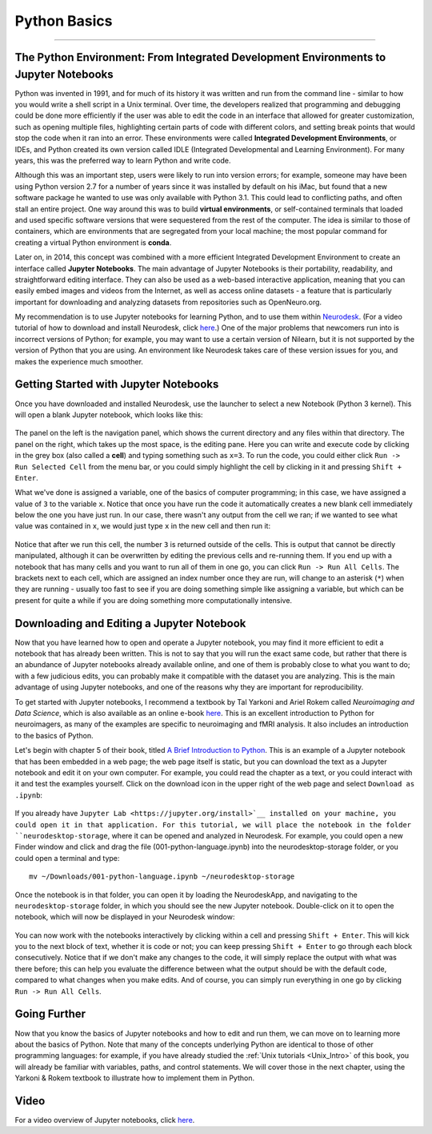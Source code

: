 .. _Python_01_Basics:

=============
Python Basics
=============

---------------

The Python Environment: From Integrated Development Environments to Jupyter Notebooks
*************************************************************************************

Python was invented in 1991, and for much of its history it was written and run from the command line - similar to how you would write a shell script in a Unix terminal. Over time, the developers realized that programming and debugging could be done more efficiently if the user was able to edit the code in an interface that allowed for greater customization, such as opening multiple files, highlighting certain parts of code with different colors, and setting break points that would stop the code when it ran into an error. These environments were called **Integrated Development Environments**, or IDEs, and Python created its own version called IDLE (Integrated Developmental and Learning Environment). For many years, this was the preferred way to learn Python and write code.

Although this was an important step, users were likely to run into version errors; for example, someone may have been using Python version 2.7 for a number of years since it was installed by default on his iMac, but found that a new software package he wanted to use was only available with Python 3.1. This could lead to conflicting paths, and often stall an entire project. One way around this was to build **virtual environments**, or self-contained terminals that loaded and used specific software versions that were sequestered from the rest of the computer. The idea is similar to those of containers, which are environments that are segregated from your local machine; the most popular command for creating a virtual Python environment is **conda**. 

Later on, in 2014, this concept was combined with a more efficient Integrated Development Environment to create an interface called **Jupyter Notebooks**. The main advantage of Jupyter Notebooks is their portability, readability, and straightforward editing interface. They can also be used as a web-based interactive application, meaning that you can easily embed images and videos from the Internet, as well as access online datasets - a feature that is particularly important for downloading and analyzing datasets from repositories such as OpenNeuro.org.

My recommendation is to use Jupyter notebooks for learning Python, and to use them within `Neurodesk <https://www.neurodesk.org/>`__. (For a video tutorial of how to download and install Neurodesk, click `here <https://youtu.be/dz2RO9XuAuE>`__.) One of the major problems that newcomers run into is incorrect versions of Python; for example, you may want to use a certain version of Nilearn, but it is not supported by the version of Python that you are using. An environment like Neurodesk takes care of these version issues for you, and makes the experience much smoother.

Getting Started with Jupyter Notebooks
**************************************

Once you have downloaded and installed Neurodesk, use the launcher to select a new Notebook (Python 3 kernel). This will open a blank Jupyter notebook, which looks like this:

.. figure:: 01_Notebook_Blank.png

The panel on the left is the navigation panel, which shows the current directory and any files within that directory. The panel on the right, which takes up the most space, is the editing pane. Here you can write and execute code by clicking in the grey box (also called a **cell**) and typing something such as ``x=3``. To run the code, you could either click ``Run -> Run Selected Cell`` from the menu bar, or you could simply highlight the cell by clicking in it and pressing ``Shift + Enter``.

What we've done is assigned a variable, one of the basics of computer programming; in this case, we have assigned a value of ``3`` to the variable ``x``. Notice that once you have run the code it automatically creates a new blank cell immediately below the one you have just run. In our case, there wasn't any output from the cell we ran; if we wanted to see what value was contained in ``x``, we would just type ``x`` in the new cell and then run it:

.. figure:: 01_Notebook_Variable.png

Notice that after we run this cell, the number ``3`` is returned outside of the cells. This is output that cannot be directly manipulated, although it can be overwritten by editing the previous cells and re-running them. If you end up with a notebook that has many cells and you want to run all of them in one go, you can click ``Run -> Run All Cells``. The brackets next to each cell, which are assigned an index number once they are run, will change to an asterisk (``*``) when they are running - usually too fast to see if you are doing something simple like assigning a variable, but which can be present for quite a while if you are doing something more computationally intensive.

Downloading and Editing a Jupyter Notebook
*****************************************

Now that you have learned how to open and operate a Jupyter notebook, you may find it more efficient to edit a notebook that has already been written. This is not to say that you will run the exact same code, but rather that there is an abundance of Jupyter notebooks already available online, and one of them is probably close to what you want to do; with a few judicious edits, you can probably make it compatible with the dataset you are analyzing. This is the main advantage of using Jupyter notebooks, and one of the reasons why they are important for reproducibility.

To get started with Jupyter notebooks, I recommend a textbook by Tal Yarkoni and Ariel Rokem called *Neuroimaging and Data Science*, which is also available as an online e-book `here <https://neuroimaging-data-science.org/root.html>`__. This is an excellent introduction to Python for neuroimagers, as many of the examples are specific to neuroimaging and fMRI analysis. It also includes an introduction to the basics of Python.

Let's begin with chapter 5 of their book, titled `A Brief Introduction to Python <https://neuroimaging-data-science.org/content/003-programming/001-python-language.html>`__. This is an example of a Jupyter notebook that has been embedded in a web page; the web page itself is static, but you can download the text as a Jupyter notebook and edit it on your own computer. For example, you could read the chapter as a text, or you could interact with it and test the examples yourself. Click on the download icon in the upper right of the web page and select ``Download as .ipynb``:

.. figure:: 01_Download_Notebook.png

If you already have ``Jupyter Lab <https://jupyter.org/install>`__ installed on your machine, you could open it in that application. For this tutorial, we will place the notebook in the folder ``neurodesktop-storage``, where it can be opened and analyzed in Neurodesk. For example, you could open a new Finder window and click and drag the file (001-python-language.ipynb) into the neurodesktop-storage folder, or you could open a terminal and type:

::

  mv ~/Downloads/001-python-language.ipynb ~/neurodesktop-storage

Once the notebook is in that folder, you can open it by loading the NeurodeskApp, and navigating to the ``neurodesktop-storage`` folder, in which you should see the new Jupyter notebook. Double-click on it to open the notebook, which will now be displayed in your Neurodesk window:

.. figure:: 01_Open_Notebook.png

You can now work with the notebooks interactively by clicking within a cell and pressing ``Shift + Enter``. This will kick you to the next block of text, whether it is code or not; you can keep pressing ``Shift + Enter`` to go through each block consecutively. Notice that if we don't make any changes to the code, it will simply replace the output with what was there before; this can help you evaluate the difference between what the output should be with the default code, compared to what changes when you make edits. And of course, you can simply run everything in one go by clicking ``Run -> Run All Cells``. 

Going Further
*************

Now that you know the basics of Jupyter notebooks and how to edit and run them, we can move on to learning more about the basics of Python. Note that many of the concepts underlying Python are identical to those of other programming languages: for example, if you have already studied the :ref:`Unix tutorials <Unix_Intro>` of this book, you will already be familiar with variables, paths, and control statements. We will cover those in the next chapter, using the Yarkoni & Rokem textbook to illustrate how to implement them in Python.

Video
*****

For a video overview of Jupyter notebooks, click `here <https://youtu.be/r1Z46bQZIqM>`__.
